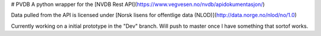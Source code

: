 # PVDB
A python wrapper for the [NVDB Rest API](https://www.vegvesen.no/nvdb/apidokumentasjon/)

Data pulled from the API is licensed under
[Norsk lisens for offentlige data (NLOD)](http://data.norge.no/nlod/no/1.0)

Currently working on a initial prototype in the "Dev" branch.
Will push to master once I have something that sortof works.
